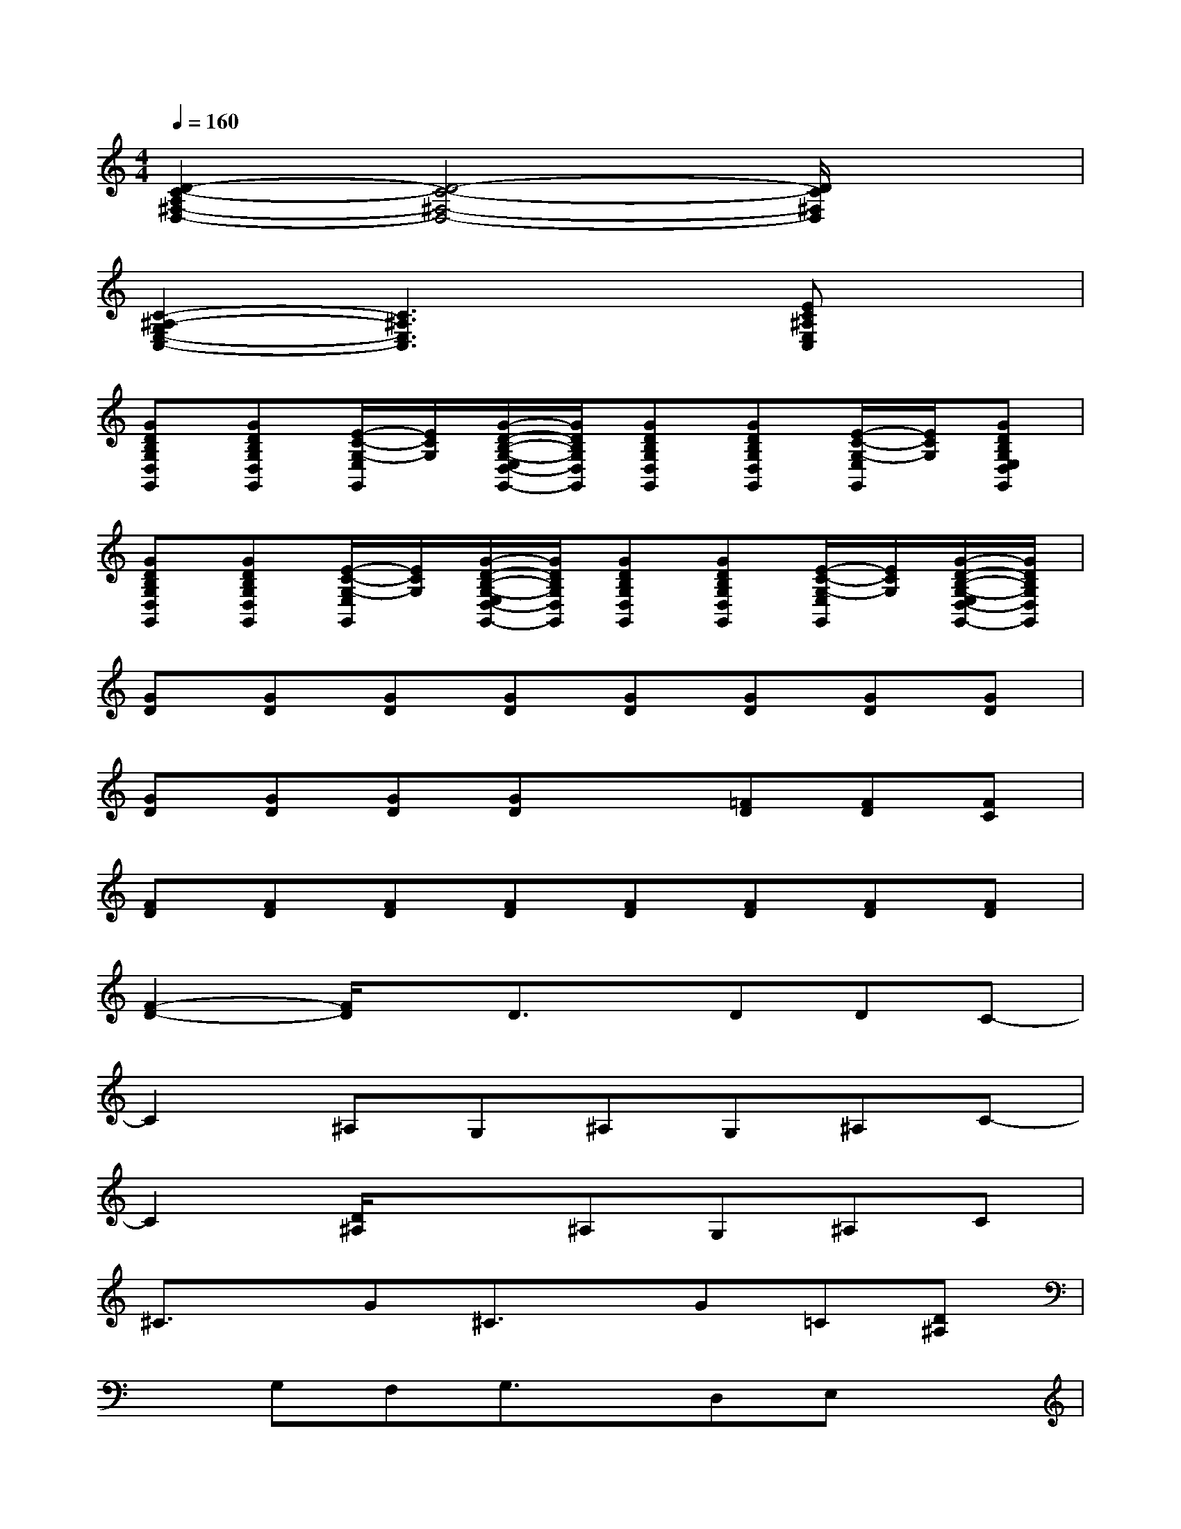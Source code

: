 X:1
T:
M:4/4
L:1/8
Q:1/4=160
K:C%0sharps
V:1
[D2-C2-A,2^F,2-D,2-][D4-C4-^F,4-D,4-][D/2C/2^F,/2D,/2]x3/2|
[C2-^A,2-G,2E,2-C,2-][C3^A,3E,3C,3]x[EC^A,E,C,]x|
[GDB,G,D,G,,][GDB,G,D,G,,][E/2-C/2-G,/2-E,/2G,,/2][E/2C/2G,/2][G/2-D/2-B,/2-G,/2-E,/2D,/2-G,,/2-][G/2D/2B,/2G,/2D,/2G,,/2][GDB,G,D,G,,][GDB,G,D,G,,][E/2-C/2-G,/2-E,/2G,,/2][E/2C/2G,/2][GDB,G,E,D,G,,]|
[GDB,G,D,G,,][GDB,G,D,G,,][E/2-C/2-G,/2-E,/2G,,/2][E/2C/2G,/2][G/2-D/2-B,/2-G,/2-E,/2D,/2-G,,/2-][G/2D/2B,/2G,/2D,/2G,,/2][GDB,G,D,G,,][GDB,G,D,G,,][E/2-C/2-G,/2-E,/2G,,/2][E/2C/2G,/2][G/2-D/2-B,/2-G,/2-E,/2D,/2-G,,/2-][G/2D/2B,/2G,/2D,/2G,,/2]|
[GD][GD][GD][GD][GD][GD][GD][GD]|
[GD][GD][GD][GD]x[=FD][FD][FC]|
[FD][FD][FD][FD][FD][FD][FD][FD]|
[F2-D2-][F/2D/2]x/2D3/2x/2DDC-|
C2^A,G,^A,G,^A,C-|
C2[D/2^A,/2]x3/2^A,G,^A,C|
^C3/2x/2G^C3/2x/2G=C[D^A,]|
xG,F,G,3/2x/2D,E,x|
xGGF^A=AGx|
xG,B,^C3/2x/2G=C[DB,]|
[GDB,G,D,G,,][GDB,][ECG,][GDB,G,D,G,,][GDB,G,D,G,,][GD][EC][GDB,G,D,G,,]|
[GDB,G,D,G,,][GD][EC][GDB,G,D,G,,][GDB,G,D,G,,][GDB,][ECG,][GDB,G,D,G,,]